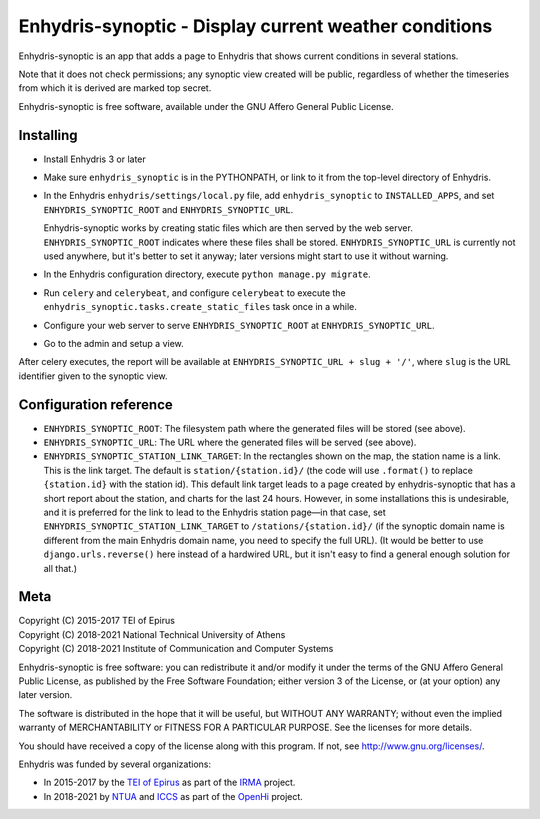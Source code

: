 ======================================================
Enhydris-synoptic - Display current weather conditions
======================================================

.. image:: https://travis-ci.org/openmeteo/enhydris-synoptic.svg?branch=master
    :alt: Build button
    :target: https://travis-ci.org/openmeteo/enhydris-synoptic

.. image:: https://codecov.io/github/openmeteo/enhydris-synoptic/coverage.svg?branch=master
    :alt: Coverage
    :target: https://codecov.io/gh/openmeteo/enhydris-synoptic

Enhydris-synoptic is an app that adds a page to Enhydris that shows
current conditions in several stations.

Note that it does not check permissions; any synoptic view created
will be public, regardless of whether the timeseries from which it is
derived are marked top secret.

Enhydris-synoptic is free software, available under the GNU Affero
General Public License.

Installing
==========

- Install Enhydris 3 or later

- Make sure ``enhydris_synoptic`` is in the PYTHONPATH, or link to it from the
  top-level directory of Enhydris.

- In the Enhydris ``enhydris/settings/local.py`` file, add
  ``enhydris_synoptic`` to ``INSTALLED_APPS``, and set
  ``ENHYDRIS_SYNOPTIC_ROOT`` and ``ENHYDRIS_SYNOPTIC_URL``.

  Enhydris-synoptic works by creating static files which are then served
  by the web server. ``ENHYDRIS_SYNOPTIC_ROOT`` indicates where these
  files shall be stored. ``ENHYDRIS_SYNOPTIC_URL`` is currently not used
  anywhere, but it's better to set it anyway; later versions might start
  to use it without warning.

- In the Enhydris configuration directory, execute ``python manage.py
  migrate``.

- Run ``celery`` and ``celerybeat``, and configure ``celerybeat`` to
  execute the ``enhydris_synoptic.tasks.create_static_files`` task once
  in a while.

- Configure your web server to serve ``ENHYDRIS_SYNOPTIC_ROOT`` at
  ``ENHYDRIS_SYNOPTIC_URL``.

- Go to the admin and setup a view.

After celery executes, the report will be available at
``ENHYDRIS_SYNOPTIC_URL + slug + '/'``, where ``slug`` is the URL identifier
given to the synoptic view.

Configuration reference
=======================

- ``ENHYDRIS_SYNOPTIC_ROOT``: The filesystem path where the generated
  files will be stored (see above).

- ``ENHYDRIS_SYNOPTIC_URL``: The URL where the generated
  files will be served (see above).

- ``ENHYDRIS_SYNOPTIC_STATION_LINK_TARGET``: In the rectangles shown on
  the map, the station name is a link. This is the link target. The
  default is ``station/{station.id}/`` (the code will use ``.format()``
  to replace ``{station.id}`` with the station id).  This default link
  target leads to a page created by enhydris-synoptic that has a short
  report about the station, and charts for the last 24 hours. However,
  in some installations this is undesirable, and it is preferred for the
  link to lead to the Enhydris station page—in that case, set
  ``ENHYDRIS_SYNOPTIC_STATION_LINK_TARGET`` to
  ``/stations/{station.id}/`` (if the synoptic domain name is different
  from the main Enhydris domain name, you need to specify the full URL).
  (It would be better to use ``django.urls.reverse()`` here instead of a
  hardwired URL, but it isn't easy to find a general enough solution for
  all that.)

Meta
====

| Copyright (C) 2015-2017 TEI of Epirus
| Copyright (C) 2018-2021 National Technical University of Athens
| Copyright (C) 2018-2021 Institute of Communication and Computer Systems

Enhydris-synoptic is free software: you can redistribute it and/or
modify it under the terms of the GNU Affero General Public License, as
published by the Free Software Foundation; either version 3 of the
License, or (at your option) any later version.

The software is distributed in the hope that it will be useful, but
WITHOUT ANY WARRANTY; without even the implied warranty of
MERCHANTABILITY or FITNESS FOR A PARTICULAR PURPOSE.  See the
licenses for more details.

You should have received a copy of the license along with this
program.  If not, see http://www.gnu.org/licenses/.

Enhydris was funded by several organizations:

* In 2015-2017 by the `TEI of Epirus`_ as part of the IRMA_ project.
* In 2018-2021 by NTUA_ and ICCS_ as part of the OpenHi_ project.

.. _ntua: http://www.ntua.gr/
.. _tei of epirus: http://www.teiep.gr/en/
.. _irma: http://www.irrigation-management.eu/
.. _iccs: https://www.iccs.gr
.. _openhi: https://openhi.net

